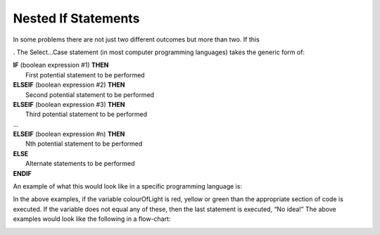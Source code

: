 .. _nested-if-statements:

Nested If Statements
====================

In some problems there are not just two different outcomes but more than two. If this 

. The Select…Case statement (in most computer programming languages) takes the generic form of:


| **IF** (boolean expression #1) **THEN** 
|    First potential statement to be performed
| **ELSEIF** (boolean expression #2) **THEN** 
|    Second potential statement to be performed
| **ELSEIF** (boolean expression #3) **THEN** 
|    Third potential statement to be performed
| ...
| **ELSEIF** (boolean expression #n) **THEN** 
|    Nth potential statement to be performed
| **ELSE**
|    Alternate statements to be performed
| **ENDIF**

An example of what this would look like in a specific programming language is:

.. tabs::

  .. group-tab:: C++

    .. code-block:: C++

      // if ... then ... elseif ... else example
      if (colourOfLight == “red”) {
          std::cout << "Stop!";
      } else if (colourOfLight == “yellow") {
          std::cout << "Slow Down.";
      } else if (colourOfLight == green") {
          std::cout << "Go, if all clear.";
      } else {
          std::cout << "No idea!";
      }

  .. group-tab:: Go

    .. code-block:: Go

      // if ... then ... elseif ... else example

  .. group-tab:: Java

    .. code-block:: Java

      // if ... then ... elseif ... else example

  .. group-tab:: JavaScript

    .. code-block:: JavaScript

      // if ... then ... elseif ... else example

  .. group-tab:: Python3

    .. code-block:: Python

      # if ... then ... elseif ... else example
      if colour_of_light == “red”) {
          print("Stop!")
      } elif (colour_of_light == “yellow") {
          print("Slow Down.")
      } elif (colour_of_light == green") {
          print("Go, if all clear.")
      } else {
          print("No idea!")
      }

  .. group-tab:: Ruby

    .. code-block:: Ruby

      // if ... then ... elseif ... else example

  .. group-tab:: Swift

    .. code-block:: Swift

      // if ... then ... elseif ... else example


In the above examples, if the variable colourOfLight is red, yellow or green than the appropriate section of code is executed. If the variable does not equal any of these, then the last statement is executed, “No idea!” The above examples would look like the following in a flow-chart:

.. image:: ./images/if-then-elseif-else.png
   :alt: If…Then…ElseIf…Else flowchart
   :align: center 